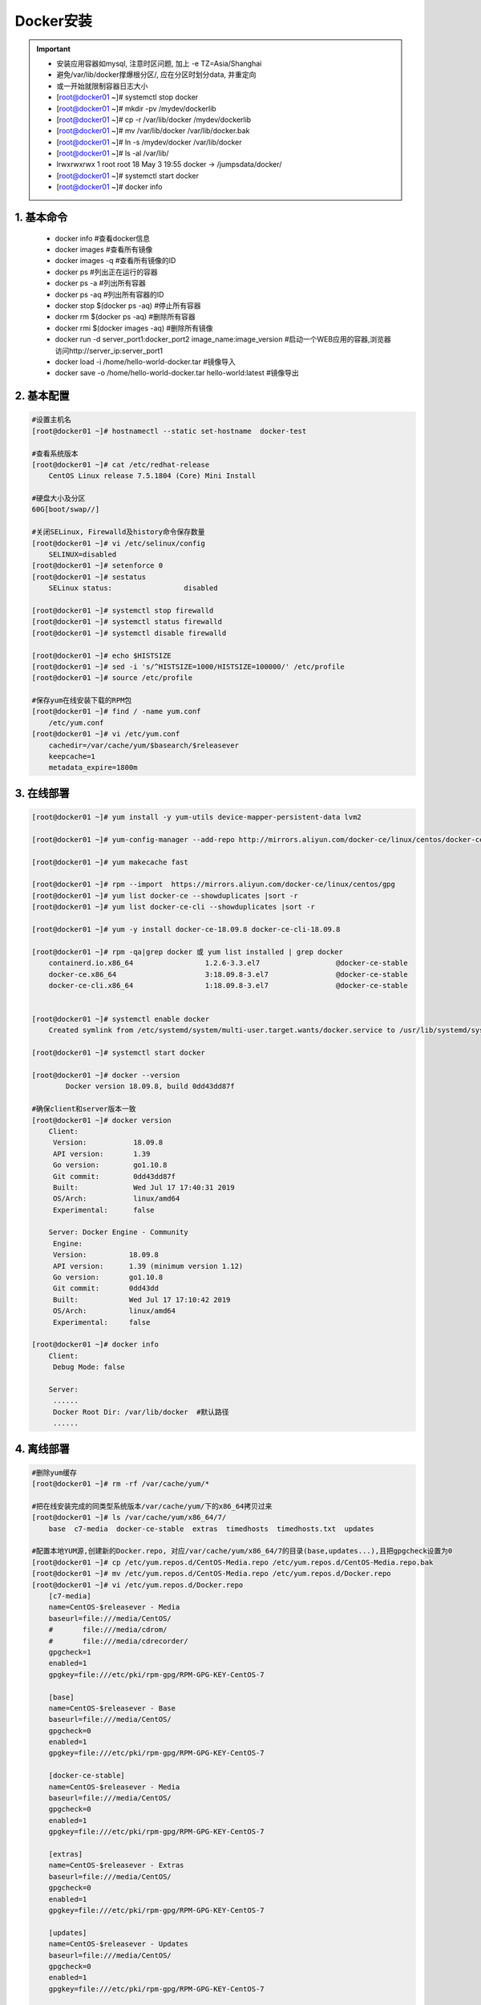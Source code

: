 Docker安装
===============

.. important::

 - 安装应用容器如mysql, 注意时区问题, 加上 -e TZ=Asia/Shanghai
 - 避免/var/lib/docker撑爆根分区/, 应在分区时划分data, 并重定向
 - 或一开始就限制容器日志大小
 - [root@docker01 ~]# systemctl stop docker
 - [root@docker01 ~]# mkdir -pv /mydev/dockerlib
 - [root@docker01 ~]# cp -r /var/lib/docker  /mydev/dockerlib
 - [root@docker01 ~]# mv /var/lib/docker /var/lib/docker.bak
 - [root@docker01 ~]# ln -s /mydev/docker /var/lib/docker
 - [root@docker01 ~]# ls -al /var/lib/
 - lrwxrwxrwx   1 root    root      18 May  3 19:55 docker -> /jumpsdata/docker/
 - [root@docker01 ~]# systemctl start docker
 - [root@docker01 ~]# docker info

1. 基本命令
----------------------
 - docker info                      #查看docker信息
 - docker images                    #查看所有镜像
 - docker images -q                 #查看所有镜像的ID
 - docker ps                        #列出正在运行的容器
 - docker ps -a                     #列出所有容器
 - docker ps -aq                    #列出所有容器的ID
 - docker stop $(docker ps -aq)     #停止所有容器
 - docker rm $(docker ps -aq)       #删除所有容器
 - docker rmi $(docker images -aq)  #删除所有镜像
 - docker run -d server_port1:docker_port2 image_name:image_version #启动一个WEB应用的容器,浏览器访问http://server_ip:server_port1
 - docker load -i /home/hello-world-docker.tar  #镜像导入
 - docker save -o /home/hello-world-docker.tar hello-world:latest  #镜像导出

2. 基本配置
----------------------
.. code-block:: bash

	#设置主机名
	[root@docker01 ~]# hostnamectl --static set-hostname  docker-test

	#查看系统版本
	[root@docker01 ~]# cat /etc/redhat-release
	    CentOS Linux release 7.5.1804 (Core) Mini Install

	#硬盘大小及分区
	60G[boot/swap//]

	#关闭SELinux, Firewalld及history命令保存数量
	[root@docker01 ~]# vi /etc/selinux/config
	    SELINUX=disabled
	[root@docker01 ~]# setenforce 0
	[root@docker01 ~]# sestatus
	    SELinux status:                 disabled

	[root@docker01 ~]# systemctl stop firewalld
	[root@docker01 ~]# systemctl status firewalld
	[root@docker01 ~]# systemctl disable firewalld

	[root@docker01 ~]# echo $HISTSIZE
	[root@docker01 ~]# sed -i 's/^HISTSIZE=1000/HISTSIZE=100000/' /etc/profile
	[root@docker01 ~]# source /etc/profile

	#保存yum在线安装下载的RPM包
	[root@docker01 ~]# find / -name yum.conf
	    /etc/yum.conf
	[root@docker01 ~]# vi /etc/yum.conf
	    cachedir=/var/cache/yum/$basearch/$releasever
	    keepcache=1
	    metadata_expire=1800m

3. 在线部署
-----------------------
.. code-block:: bash

	[root@docker01 ~]# yum install -y yum-utils device-mapper-persistent-data lvm2
	
	[root@docker01 ~]# yum-config-manager --add-repo http://mirrors.aliyun.com/docker-ce/linux/centos/docker-ce.repo
	
	[root@docker01 ~]# yum makecache fast
	
	[root@docker01 ~]# rpm --import  https://mirrors.aliyun.com/docker-ce/linux/centos/gpg
	[root@docker01 ~]# yum list docker-ce --showduplicates |sort -r
	[root@docker01 ~]# yum list docker-ce-cli --showduplicates |sort -r
	
	[root@docker01 ~]# yum -y install docker-ce-18.09.8 docker-ce-cli-18.09.8
	
	[root@docker01 ~]# rpm -qa|grep docker 或 yum list installed | grep docker
	    containerd.io.x86_64                 1.2.6-3.3.el7                  @docker-ce-stable
	    docker-ce.x86_64                     3:18.09.8-3.el7                @docker-ce-stable
	    docker-ce-cli.x86_64                 1:18.09.8-3.el7                @docker-ce-stable

	
	[root@docker01 ~]# systemctl enable docker
	    Created symlink from /etc/systemd/system/multi-user.target.wants/docker.service to /usr/lib/systemd/system/docker.service.
	
	[root@docker01 ~]# systemctl start docker

	[root@docker01 ~]# docker --version
		Docker version 18.09.8, build 0dd43dd87f

	#确保client和server版本一致
	[root@docker01 ~]# docker version
	    Client:
	     Version:           18.09.8
	     API version:       1.39
	     Go version:        go1.10.8
	     Git commit:        0dd43dd87f
	     Built:             Wed Jul 17 17:40:31 2019
	     OS/Arch:           linux/amd64
	     Experimental:      false
	
	    Server: Docker Engine - Community
	     Engine:
	     Version:          18.09.8
	     API version:      1.39 (minimum version 1.12)
	     Go version:       go1.10.8
	     Git commit:       0dd43dd
	     Built:            Wed Jul 17 17:10:42 2019
	     OS/Arch:          linux/amd64
	     Experimental:     false
	
	[root@docker01 ~]# docker info
	    Client:
	     Debug Mode: false

	    Server:
	     ......
	     Docker Root Dir: /var/lib/docker  #默认路径
	     ......

4. 离线部署
-----------------------
.. code-block:: bash

	#删除yum缓存
	[root@docker01 ~]# rm -rf /var/cache/yum/*

	#把在线安装完成的同类型系统版本/var/cache/yum/下的x86_64拷贝过来
	[root@docker01 ~]# ls /var/cache/yum/x86_64/7/
	    base  c7-media  docker-ce-stable  extras  timedhosts  timedhosts.txt  updates

	#配置本地YUM源,创建新的Docker.repo, 对应/var/cache/yum/x86_64/7的目录(base,updates...),且把gpgcheck设置为0
	[root@docker01 ~]# cp /etc/yum.repos.d/CentOS-Media.repo /etc/yum.repos.d/CentOS-Media.repo.bak
	[root@docker01 ~]# mv /etc/yum.repos.d/CentOS-Media.repo /etc/yum.repos.d/Docker.repo
	[root@docker01 ~]# vi /etc/yum.repos.d/Docker.repo
	    [c7-media]
	    name=CentOS-$releasever - Media
	    baseurl=file:///media/CentOS/
	    #       file:///media/cdrom/
	    #       file:///media/cdrecorder/
	    gpgcheck=1
	    enabled=1
	    gpgkey=file:///etc/pki/rpm-gpg/RPM-GPG-KEY-CentOS-7
        
	    [base]
	    name=CentOS-$releasever - Base
	    baseurl=file:///media/CentOS/
	    gpgcheck=0
	    enabled=1
	    gpgkey=file:///etc/pki/rpm-gpg/RPM-GPG-KEY-CentOS-7
        
	    [docker-ce-stable]
	    name=CentOS-$releasever - Media
	    baseurl=file:///media/CentOS/
	    gpgcheck=0
	    enabled=1
	    gpgkey=file:///etc/pki/rpm-gpg/RPM-GPG-KEY-CentOS-7
	
	    [extras]
	    name=CentOS-$releasever - Extras
	    baseurl=file:///media/CentOS/
	    gpgcheck=0
	    enabled=1
	    gpgkey=file:///etc/pki/rpm-gpg/RPM-GPG-KEY-CentOS-7
        
	    [updates]
	    name=CentOS-$releasever - Updates
	    baseurl=file:///media/CentOS/
	    gpgcheck=0
	    enabled=1
	    gpgkey=file:///etc/pki/rpm-gpg/RPM-GPG-KEY-CentOS-7
	
	#刷新YUM缓存
	[root@docker01 ~]# yum makecache fast

	#安装不检查数字签名
	#sudo yum -y install 软件名 --nogpgcheck
	#-C指定从YUM缓存中安装/更新
	[root@docker01 ~]# yum -C  install -y yum-utils device-mapper-persistent-data lvm2
	[root@docker01 ~]# yum -C update device-mapper device-mapper-libs

	#确保client和server版本一致,亦可指定containerd.io版本
	[root@docker01 ~]# yum -C install -y docker-ce-18.09.8 docker-ce-cli-18.09.8

	#开机启动
	[root@docker01 ~]# systemctl enable docker
	[root@docker01 ~]# systemctl start docker

	[root@docker01 ~]# docker --version
	#确保client和server版本一致
	[root@docker01 ~]# docker version
	[root@docker01 ~]# docker info

5. 测试
-------------------
.. code-block:: bash

	#加载并测试Docker安装是否成功
	[root@docker01 ~]# docker load -i /home/hello-world-docker.tar
	[root@docker01 ~]# docker images
	[root@docker01 ~]# docker run hello-world

	#镜像导出为tar
	[root@docker01 ~]# docker save -o /home/hello-world-docker.tar hello-world:latest

6. 重装Docker
----------------------
.. code-block:: bash

	#先卸载旧版本
	[root@docker01 ~]# yum list installed | grep docker
	[root@docker01 ~]# yum remove -y docker-*
	[root@docker01 ~]# mv /var/lib/docker /tmp/

	#其他步骤同上

7. 在线安装
--------------
::

	[root@docker01 ~]# yum install -y yum-utils device-mapper-persistent-data lvm2
	
	[root@docker01 ~]# yum-config-manager --add-repo http://mirrors.aliyun.com/docker-ce/linux/centos/docker-ce.repo

	[root@docker01 ~]# yum makecache fast

	[root@docker01 ~]# rpm --import  https://mirrors.aliyun.com/docker-ce/linux/centos/gpg

	[root@docker01 ~]# yum list docker-ce --showduplicates |sort -r

	[root@docker01 ~]# yum list docker-ce-cli --showduplicates |sort -r

	[root@docker01 ~]# yum -y install docker-ce-20.10.6 docker-ce-cli-20.10.6
	    Installed:
	      docker-ce.x86_64 3:20.10.6-3.el7                             docker-ce-cli.x86_64 1:20.10.6-3.el7                                                            
        
	    Dependency Installed:
	      audit-libs-python.x86_64 0:2.8.5-4.el7                       checkpolicy.x86_64 0:2.5-8.el7
	      container-selinux.noarch 2:2.119.2-1.911c772.el7_8           containerd.io.x86_64 0:1.4.4-3.1.el7       
	      docker-ce-rootless-extras.x86_64 0:20.10.6-3.el7             docker-scan-plugin.x86_64 0:0.7.0-3.el7  
	      fuse-overlayfs.x86_64 0:0.7.2-6.el7_8                        fuse3-libs.x86_64 0:3.6.1-4.el7            
	      libcgroup.x86_64 0:0.41-21.el7                               libseccomp.x86_64 0:2.3.1-4.el7          
	      libsemanage-python.x86_64 0:2.5-14.el7                       policycoreutils-python.x86_64 0:2.5-34.el7 
	      python-IPy.noarch 0:0.75-6.el7                               setools-libs.x86_64 0:3.3.8-4.el7        
	      slirp4netns.x86_64 0:0.4.3-4.el7_8                 
        
	    Complete!

	#cp -r /var/lib/docker /mydev/dockerlib
	#mv /var/lib/docker /var/lib/docker.bak
	[root@docker01 ~]# mv /var/lib/docker/* /mydev/dockerlib/
	[root@docker01 ~]# rm -rf /var/lib/docker
	[root@docker01 ~]# ln -s /mydev/dockerlib/ /var/lib/docker
	[root@docker01 ~]# ls -al /var/lib/
	    lrwxrwxrwx   1 root    root      18 May  3 19:55 docker -> /mydev/dockerlib/
	
	[root@docker01 ~]# systemctl enable docker
	    Created symlink from /etc/systemd/system/multi-user.target.wants/docker.service to /usr/lib/systemd/system/docker.service.
	
	[root@docker01 ~]# systemctl start docker
	[root@docker01 ~]# systemctl status docker
		
	[root@docker01 ~]# docker ps
	    CONTAINER ID   IMAGE     COMMAND   CREATED   STATUS    PORTS     NAMES
	
	[root@docker01 ~]# docker --version
	    Docker version 20.10.6, build 370c289
	
	[root@docker01 ~]# docker version
	    Client: Docker Engine - Community
	     Version:           20.10.6
	     API version:       1.41
	     Go version:        go1.13.15
	     Git commit:        370c289
	     Built:             Fri Apr  9 22:45:33 2021
	     OS/Arch:           linux/amd64
	     Context:           default
	     Experimental:      true
        
	    Server: Docker Engine - Community
	     Engine:
	      Version:          20.10.6
	      API version:      1.41 (minimum version 1.12)
	      Go version:       go1.13.15
	      Git commit:       8728dd2
	      Built:            Fri Apr  9 22:43:57 2021
	      OS/Arch:          linux/amd64
	      Experimental:     false
	     containerd:
	      Version:          1.4.4
	      GitCommit:        05f951a3781f4f2c1911b05e61c160e9c30eaa8e
	     runc:
	      Version:          1.0.0-rc93
	      GitCommit:        12644e614e25b05da6fd08a38ffa0cfe1903fdec
	     docker-init:
	      Version:          0.19.0
	      GitCommit:        de40ad0
	
	[root@docker01 ~]# docker info
	    Client:
	     Context:    default
	     Debug Mode: false
	     Plugins:
	      app: Docker App (Docker Inc., v0.9.1-beta3)
	      buildx: Build with BuildKit (Docker Inc., v0.5.1-docker)
	      scan: Docker Scan (Docker Inc.)
        
	    Server:
		 ......
	     Docker Root Dir: /mydev/dockerlib
	     ......
	
	[root@docker01 ~]# reboot
